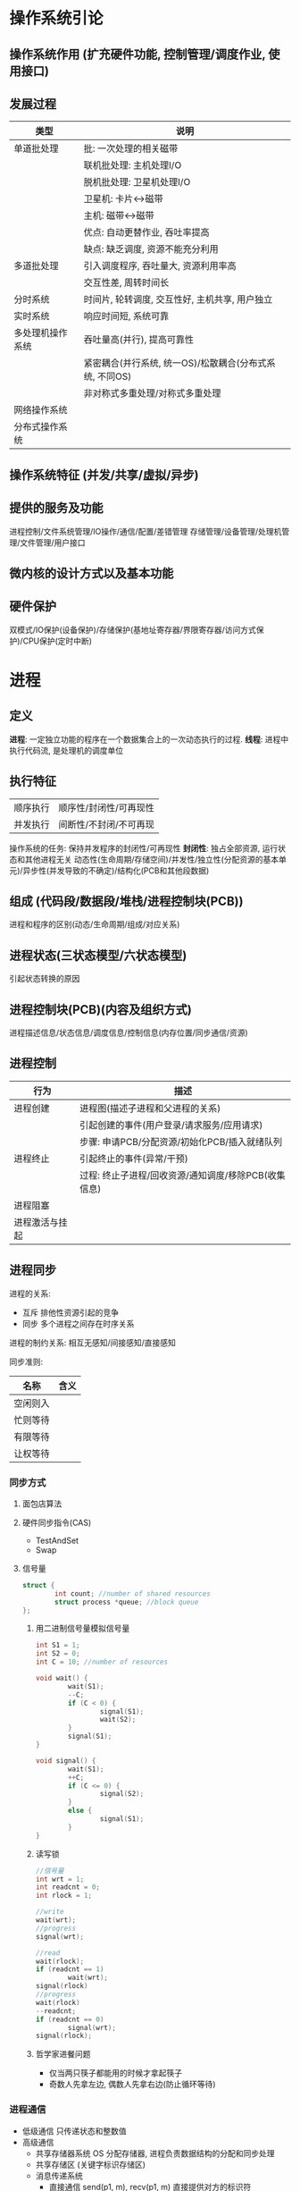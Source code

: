 * 操作系统引论
** 操作系统作用 (扩充硬件功能, 控制管理/调度作业, 使用接口)
** 发展过程
   |------------------+---------------------------------------------------------|
   | 类型             | 说明                                                    |
   |------------------+---------------------------------------------------------|
   | 单道批处理       | 批: 一次处理的相关磁带                                  |
   |                  | 联机批处理: 主机处理I/O                                 |
   |                  | 脱机批处理: 卫星机处理I/O                               |
   |                  | 卫星机: 卡片<->磁带                                     |
   |                  | 主机: 磁带<->磁带                                       |
   |                  | 优点: 自动更替作业, 吞吐率提高                          |
   |                  | 缺点: 缺乏调度, 资源不能充分利用                        |
   |------------------+---------------------------------------------------------|
   | 多道批处理       | 引入调度程序, 吞吐量大, 资源利用率高                    |
   |                  | 交互性差, 周转时间长                                    |
   |------------------+---------------------------------------------------------|
   | 分时系统         | 时间片, 轮转调度, 交互性好, 主机共享, 用户独立          |
   |------------------+---------------------------------------------------------|
   | 实时系统         | 响应时间短, 系统可靠                                    |
   |------------------+---------------------------------------------------------|
   | 多处理机操作系统 | 吞吐量高(并行), 提高可靠性                              |
   |                  | 紧密耦合(并行系统, 统一OS)/松散耦合(分布式系统, 不同OS) |
   |                  | 非对称式多重处理/对称式多重处理                         |
   |------------------+---------------------------------------------------------|
   | 网络操作系统     |                                                         |
   | 分布式操作系统   |                                                         |
   |------------------+---------------------------------------------------------|

** 操作系统特征 (并发/共享/虚拟/异步)
** 提供的服务及功能
   进程控制/文件系统管理/IO操作/通信/配置/差错管理
   存储管理/设备管理/处理机管理/文件管理/用户接口
** 微内核的设计方式以及基本功能

** 硬件保护
   双模式/IO保护(设备保护)/存储保护(基地址寄存器/界限寄存器/访问方式保护)/CPU保护(定时中断)

* 进程
** 定义
   *进程*: 一定独立功能的程序在一个数据集合上的一次动态执行的过程.
   *线程*: 进程中执行代码流, 是处理机的调度单位
** 执行特征
   | 顺序执行 | 顺序性/封闭性/可再现性 |
   | 并发执行 | 间断性/不封闭/不可再现 |
   操作系统的任务: 保持并发程序的封闭性/可再现性
   *封闭性*: 独占全部资源, 运行状态和其他进程无关
   动态性(生命周期/存储空间)/并发性/独立性(分配资源的基本单元)/异步性(并发导致的不确定)/结构化(PCB和其他段数据)

** 组成 (代码段/数据段/堆栈/进程控制块(PCB))
   进程和程序的区别(动态/生命周期/组成/对应关系)

** 进程状态(三状态模型/六状态模型)
   引起状态转换的原因

** 进程控制块(PCB)(内容及组织方式)
   进程描述信息/状态信息/调度信息/控制信息(内存位置/同步通信/资源)
** 进程控制
   |----------------+------------------------------------------------------|
   | 行为           | 描述                                                 |
   |----------------+------------------------------------------------------|
   | 进程创建       | 进程图(描述子进程和父进程的关系)                     |
   |                | 引起创建的事件(用户登录/请求服务/应用请求)           |
   |                | 步骤: 申请PCB/分配资源/初始化PCB/插入就绪队列        |
   |----------------+------------------------------------------------------|
   | 进程终止       | 引起终止的事件(异常/干预)                            |
   |                | 过程: 终止子进程/回收资源/通知调度/移除PCB(收集信息) |
   |----------------+------------------------------------------------------|
   | 进程阻塞       |                                                      |
   |----------------+------------------------------------------------------|
   | 进程激活与挂起 |                                                      |
   |----------------+------------------------------------------------------|

** 进程同步
   进程的关系:
   - 互斥 排他性资源引起的竞争
   - 同步 多个进程之间存在时序关系
   
   进程的制约关系: 相互无感知/间接感知/直接感知

   同步准则:
   |----------+------|
   | 名称     | 含义 |
   |----------+------|
   | 空闲则入 |      |
   |----------+------|
   | 忙则等待 |      |
   |----------+------|
   | 有限等待 |      |
   |----------+------|
   | 让权等待 |      |
   |----------+------|

*** 同步方式
**** 面包店算法
**** 硬件同步指令(CAS)
     - TestAndSet
     - Swap
**** 信号量
     #+BEGIN_SRC C
     struct {
             int count; //number of shared resources
             struct process *queue; //block queue
     };
     #+END_SRC
***** 用二进制信号量模拟信号量
      #+BEGIN_SRC C
      int S1 = 1;
      int S2 = 0;
      int C = 10; //number of resources

      void wait() {
              wait(S1);
              --C;
              if (C < 0) {
                      signal(S1);
                      wait(S2);
              }
              signal(S1);
      }

      void signal() {
              wait(S1);
              ++C;
              if (C <= 0) {
                      signal(S2);
              }
              else {
                      signal(S1);
              }
      }
      #+END_SRC
***** 读写锁
      #+BEGIN_SRC C
      //信号量
      int wrt = 1;
      int readcnt = 0;
      int rlock = 1;

      //write
      wait(wrt);
      //progress
      signal(wrt);

      //read
      wait(rlock);
      if (readcnt == 1)
              wait(wrt);
      signal(rlock)
      //progress
      wait(rlock)
      --readcnt;
      if (readcnt == 0)
              signal(wrt);
      signal(rlock);
      #+END_SRC
***** 哲学家进餐问题
      - 仅当两只筷子都能用的时候才拿起筷子
      - 奇数人先拿左边, 偶数人先拿右边(防止循环等待) 

*** 进程通信
    - 低级通信
      只传递状态和整数值
    - 高级通信
      - 共享存储器系统
        OS 分配存储器, 进程负责数据结构的分配和同步处理
      - 共享存储区 (关键字标识存储区)
      - 消息传递系统
        - 直接通信
          send(p1, m), recv(p1, m)
          直接提供对方的标识符
        - 间接通信 共享数据结构作中转(信箱 私有/公有/共享)
      - 管道通信系统 (互斥/同步/确定对方存在)
**** 线程 减少创建/终止/切换开销, 提高效率/吞吐量/并发性
     - CPU调度单位 (不是资源分配单位)
     - 共享进程资源
     - 轻型实体(切换开销小)
     - 进程和线程的区别(资源/状态变化/开销/共享存储区/通信)
     - 用户级线程和系统级线程的区别
       - 运行在用户态/核心态(TLB)
       - 用户态进行调度/核心态进行调度
       - 并行性
* 调度
** 类型
 - 高级调度 (作业(通过 *SPOOLING* 技术保存在 *输入井* 中) -> 内存调度)
 - 中级调度 (进程 <-> 外存调度)
 - 低级调度 (CPU调度)
** 准则
 - 用户角度 (周转时间/响应时间/(开始/完成)截止时间/优先级准则)
 - 系统角度 (吞吐量高/CPU利用率高(PC一般不考虑)/资源的均衡利用)
** 调度算法
 - 先来先服务(FCFS) 唤醒后进入就绪队列
   I/O 繁忙的作业频繁进入就绪队列, 一直等待
 - 短作业优先(SJF) 减少平均周转时间
 - 最短剩余时间优先(SRF)
 - 最高响应比优先(HRRN)(非抢占式)
   \[ 响应比 = \frac{等待时间 + 要求执行时间}{要求执行时间} \]
 - 优先权调度
   - 抢占方式
     完全不可抢占(用户态不可抢占)/内核不可抢占/内核部分可抢占(抢占点)/完全可抢占(内核完全可抢占)
   - 优先级的确定
     - 静态优先级 (进程类型(系统/用户)/资源需求/用户要求)
     - 动态优先级 (就绪队列/时间片后)
 - 时间片轮转调度算法(RR)(公平/响应时间)
 - 多级反馈队列调度算法(RR with multiple feedback)
   - 多个不同优先级的就绪队列
   - 鼓励I/O, 阻塞变为就绪的进入队列1的尾部或者头部, 甚至抢占CPU
   - 防止进程饿死
* 死锁
  - 原因 (竞争资源(不可剥夺资源/临时性资源)/顺序不当)
  - 条件
    互斥/请求和保持/不可剥夺/环路等待
  - 处理方法
    - 预防死锁 破坏条件
      - 预先静态分配(没有请求) (降低利用率/并发)
      - 剥夺已获得的资源 (代价/吞吐率)
      - 有序资源使用(环路等待)
    - 避免死锁 资源分配中防止进入不安全状态(银行家算法)
    - 检测死锁 允许进入死锁 检测后采取措施(资源分配图)
    - 解除死锁 采取措施
  - 安全状态 (按照某种顺序分配资源, 任何时刻总有进程能够得到所有资源)
    - 银行家算法
      #+BEGIN_SRC C++
      //related structures
      int available[K]; //ready for allocate
      int max_need[N][K];
      int allocate[N][K];
      int need[N][K];
      //sastify need[i] + allocate[i] == max_need[i]

      //init
      int work[K] = available;
      bool finish[N]{false};

      int search() {
              for (int i = 0; i < N; ++i) {
                      if (!finish[i] && need[i] <= work)
                              return i;
              }
              return -1;
      }

      while ((i = search()) != -1) {
              work += allocate[i];
              finish[i] = true;
              print(i);
      }
      #+END_SRC
      
      #+BEGIN_SRC C++
      // request resource
      if (request > need[i]) refuse();
      if (request > available[i]) wait();
      available -= request;
      need[i] -= request;
      allocation[i] += request;
      if (in_secure_state()) accept_request();
      else wait();
      #+END_SRC
  - 检测解除死锁 (保存资源请求分配信息)
    - 死锁检测算法(资源分配图/代码算法(和上述类似))
    - 解除死锁(终止进程/剥夺资源)
* 存储管理 (内存存储 位置/存储/寻址方式)
** 重定位 (逻辑地址(相对地址)->物理地址(绝对地址))
   - 静态重定位 (编译/加载重定位)
   - 动态重定位 (执行)
** 程序装入方式
   - 绝对装入
   - 可重定位装入(连续/不可移动) 静态重定位
   - 动态运行时装入 (部分装入/执行时重定位) 动态重定位
     分散存储/支持运行时产生的地址引用/硬件支持
** 链接方式
   - 静态链接(冗余)
   - 装入时动态链接(共享/修改更新方便)
   - 运行时动态链接(部分装入/局部代码修改/适应环境)
** 内存分配 (单一连续分配/固定分区分配/动态分区分配)
   - 单一连续分配(将用户区的所有空间都给进程)
   - 固定分区分配(静态划分)
   - 空闲分区分配算法(空闲分区表/链表/区位图)
     - 首次适应算法
     - 循环首次适应算法(从上次分配的位置开始寻找)
     - 最佳适应
     - 最坏适应
     - 快速适应算法
   - 伙伴系统
   - 可重定位分区分配时采用紧凑(compact)操作
   - 对换(旧进程(阻塞) -> 外存) 整个进程的地址空间
** 分页存储 (离散存储程序, 没有外碎片, 程序全部装入)
   - 数据结构
     进程页表/物理页面表(空闲页面链表/位示图)/请求表(PCB或者独立)
   - 页面大小选择(优缺点)
   - 页表过大
     - 分散存储 (多级页表)
** 分段存储
   - 数据结构
     进程段表/系统段表(+空闲段表)
   - 和分页存储的区别
     物理单位 大小不固定 二维结构 段大小比较大 更易共享
** 段页式存储
   - 数据结构
     段表 -> 页表(每个段一个)
** 虚拟存储器 (解决一次性和驻留性)
   定义: 引入了缺页(段)管理(调入调出机制)的扩充后的存储器系统
   - 实现方式 (硬件: 地址变换机构/段(页), MMU)
     - 请求分页
     - 请求分段
     - 段页式
   - 内存分配策略 (最小块数)
     - 固定分配局部置换
     - 可变分配全局置换
     - 可变分配局部置换
     - 物理块分配策略(页框数分配)
     - 页面调入策略(装入时/请求调页)
   - 页面置换算法(降低缺页率, 防止抖动, 锁定)
     - 最佳置换
     - 先进先出(FIFO)
     - 最近最久未使用(LRU)
     - Clock 置换
     - 改进的Clock(A=0M=0 -> A=0M=1)
     - 页面缓冲算法(空闲页面链表/已修改页面链表)
       有机会从链表中得到最近淘汰的页面, 降低缺页率
   - 工作集策略
   - 抖动预防 (使用工作集/挂起进程/局部置换)
   - 请求分段 (共享段表 计数/存取控制)
* 设备管理 (I/O 设备)
** 设计目标
   - 提供统一界面 (逻辑设备名/设备独立性)
   - 提高并行性和效率
   - 正确安全
** IO 管理 (缓冲区/分配/处理/虚拟设备)
   - 缓冲类型 (单缓冲/双缓冲/循环缓冲/缓冲池(三队列 收容/提取))
   - IO 软件 (*设备无关*->逻辑设备, 统一命名->逻辑名, 错误处理, 缓冲, 设备分配释放, IO控制方式)
     - 用户级软件
     - 设备独立的操作系统软件
       - 逻辑->物理(LUT)
       - 缓冲区管理/独立设备分配
       - 保护设备/差错管理
       - 逻辑数据块/统一接口
     - 设备驱动程序
     - 设备中断处理程序
   - 设计模式 (抽象/封装/分层)
   - 设备分配数据结构
     - 设备 -> 设备分配表(DCT)
     - 系统 -> 系统设备表(SDT)
     - 控制器 -> 控制器控制表(COCT)
     - 通道 -> 通道控制表(CHCT)
   - SPOOLING 技术
     输入输出井(外存) 输入输出缓冲区(内存) 输入输出进程 守护进程(daemon) 井管理程序
     - 特点 (高速/共享(模拟独占)/虚拟(独占设备虚拟为多个逻辑设备))
** 磁盘调度
   *磁臂黏着问题*: 一个或多个进程频繁访问一个磁道上的数据, 造成磁臂长期停留在一个位置.
 - 磁盘调度算法
   - 先来先服务(FCFS)
   - 最短寻道优先(SSTF)
   - 扫描算法(SCAN)
   - 循环扫描算法(CSCAN)
   - N-Step-SCAN/F-SCAN
 - 磁盘耗时
   \[ 读出数据的时间 = 磁头定位时间 + 平均旋转等待时间 + 读出磁盘扇区数据的时间 \]
   \[ 磁头定位时间 = 移动一个磁道的时间 \times 移动的总磁道数 \]
   \[ 平均旋转等待时间 = \frac{转一圈的时间}{2} \]
   \[ 读出一个扇区数据的时间 = \frac{转一圈的时间}{一圈的扇区数} \]
   \[ 读出扇区数据的时间 = 读出一个扇区数据的时间 \times 扇区数 \]
 - 磁盘高速缓存 (大小固定/所有未利用内存空间)
   - 交付方式
     复制到用户区/传递指针
   - 置换算法 (同页表置换)
   - 数据一致性问题 (日志系统)
   - 提高性能的方法 (提前读->高速缓冲区/延迟写/优化磁盘块分布/虚拟盘(操作对用户透明))
* 文件管理 (访问控制/权限管理/性能/差错)
  - 文件系统结构模型
    目录管理 -> 文件系统 -> 磁盘存储映射
    - 文件内容
      - 有结构文件(数据项->记录)
      - 无结构文件(字符流)
    - 文件类型和操作
    - 文件逻辑结构 *用户的观点* (索引/顺序/索引顺序/直接(HASH))
    - 物理结构(单位: 簇) *最大文件长度计算*
      - 连续分配
      - 链接分配(隐式链接/显式链接(FAT文件分配表))
      - 索引分配(单级索引/多级索引/混合)
*** 目录管理(文件检索的特殊文件/元数据文件)
    - 数据结构
      - FCB -> {目录, i-node}
        - i-node -> {磁盘, 内存}
    - 目录结构(单级/多级)
      - 主要因素 检索时间/重名/结构
    - 目录查询(线性(缓存)/B树)
*** 空闲空间管理
    - 空闲表法(分配算法同内存分配算法(连续分配为主))
    - 空闲链表
    - 位示图
    - 成组链接(串成一条链表)
      空闲盘块栈单指链表第一个盘块
      插入删除都从第一个盘块栈顶开始
*** 文件共享 (硬链接/软链接)
    - 语义
      UNIX语义: 读在写完之后
      会晤语义: 写在关闭文件之后
      分布式: 不允许改/原子事务
*** 文件保护 (物理修改/非法访问)
    - 访问控制列表(ACL)(用户/组/其他)
*** 文件系统实现(对象:文件/目录/磁盘存储空间)
    - 用户接口
    - 数据结构算法(逻辑->物理)